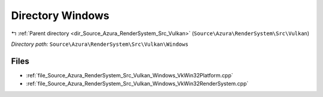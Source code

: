 .. _dir_Source_Azura_RenderSystem_Src_Vulkan_Windows:


Directory Windows
=================


|exhale_lsh| :ref:`Parent directory <dir_Source_Azura_RenderSystem_Src_Vulkan>` (``Source\Azura\RenderSystem\Src\Vulkan``)

.. |exhale_lsh| unicode:: U+021B0 .. UPWARDS ARROW WITH TIP LEFTWARDS

*Directory path:* ``Source\Azura\RenderSystem\Src\Vulkan\Windows``


Files
-----

- :ref:`file_Source_Azura_RenderSystem_Src_Vulkan_Windows_VkWin32Platform.cpp`
- :ref:`file_Source_Azura_RenderSystem_Src_Vulkan_Windows_VkWin32RenderSystem.cpp`


